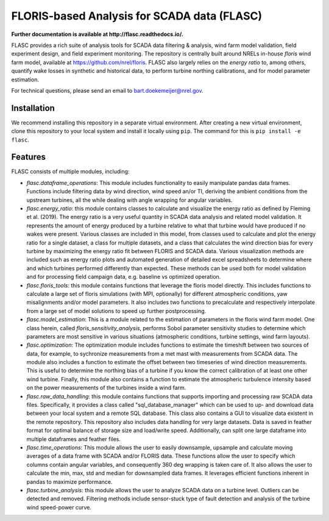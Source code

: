 ==========
FLORIS-based Analysis for SCADA data (FLASC)
==========

**Further documentation is available at http://flasc.readthedocs.io/.**

FLASC provides a rich suite of analysis tools for SCADA data
filtering & analysis, wind farm model validation, field experiment design,
and field experiment monitoring. The repository is centrally built around
NRELs in-house `floris` wind farm model, available at
https://github.com/nrel/floris. FLASC also largely relies on the `energy ratio`
to, among others, quantify wake losses in synthetic and historical data, to
perform turbine northing calibrations, and for model parameter estimation.

For technical questions, please send an email to bart.doekemeijer@nrel.gov.


Installation
------------
We recommend installing this repository in a separate virtual environment.
After creating a new virtual environment, clone this repository to your local
system and install it locally using ``pip``. The command for this is ``pip install -e flasc``.
    
Features
--------
FLASC consists of multiple modules, including:

* *flasc.dataframe_operations*: This module includes functionality to easily manipulate pandas data frames. Functions include filtering data by wind direction, wind speed an/or TI, deriving the ambient conditions from the upstream turbines, all the while dealing with angle wrapping for angular variables.
* *flasc.energy_ratio*: this module contains classes to calculate and visualize the energy ratio as defined by Fleming et al. (2019). The energy ratio is a very useful quantity in SCADA data analysis and related model	validation. It represents the amount of energy produced by a turbine relative to what that turbine would have produced if no wakes were present. Various classes are included in this model, from classes used to calculate and plot the energy ratio for a single dataset, a class for multiple datasets, and a class that calculates the wind direction bias for every turbine by maximizing the energy ratio fit between FLORIS and SCADA data. Various visualization methods are included such as energy ratio plots and automated generation of detailed excel spreadsheets to determine where and which turbines performed differently than expected. These methods	can be used both for model validation and for processing field campaign data, e.g. baseline vs optimized operation.
* *flasc.floris_tools*: this module contains functions that leverage the floris model directly. This includes functions to calculate a large set of floris simulations (with MPI, optionally) for different atmospheric conditions, yaw misalignments and/or model parameters. It also includes two functions	to precalculate and respectively interpolate from a large set of model solutions to speed up further postprocessing.
* *flasc.model_estimation*: This is a module related to the estimation of parameters in the floris wind farm model. One class herein, called `floris_sensitivity_analysis`, performs Sobol parameter sensitivity	studies to determine which parameters are most sensitive in various situations (atmospheric conditions, turbine settings, wind farm layouts).
* *flasc.optimization*: The optimization module includes functions to estimate the timeshift between two sources of data, for example, to sychronize measurements from a met mast with measurements from SCADA data. The module also includes a function to estimate the offset between two timeseries of wind direction measurements. This is useful to determine the northing bias of a turbine if you know the correct calibration of at least one other wind turbine. Finally, this module also contains a function to estimate the atmospheric turbulence intensity based on the power measurements of the turbines inside a wind farm.
* *flasc.raw_data_handling*: this module contains functions that supports importing and processing raw SCADA data files. Specifically, it provides a class called "sql_database_manager" which can be used to up- and download data between your local system and a remote SQL database. This class also  contains a GUI to visualize data existent in the remote repository. This repository also includes data handling for very large datasets. Data is saved in feather format for optimal balance of storage size and load/write speed. Additionally, can split one large dataframe into multiple dataframes and feather files.
* *flasc.time_operations*: This module allows the user to easily downsample, upsample and calculate moving averages of a data frame with SCADA and/or FLORIS data. These functions allow the user to specify which columns contain angular variables, and consequently 360 deg wrapping is taken care	of. It also allows the user to calculate the min, max, std and median for downsampled data frames. It leverages efficient functions inherent in	pandas to maximize performance.
* *flasc.turbine_analysis*: this module allows the user to analyze SCADA data on a turbine level. Outliers can be detected and removed. Filtering methods include sensor-stuck type of fault detection and analysis of the turbine wind speed-power curve.
